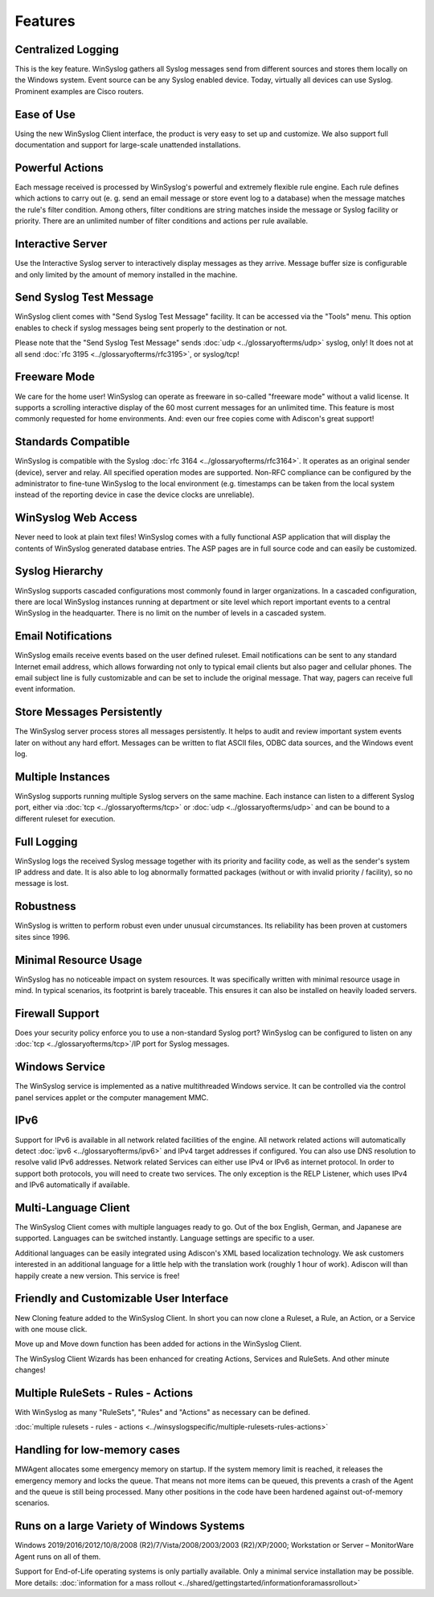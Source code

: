 Features
========

Centralized Logging
-------------------

This is the key feature. WinSyslog gathers all Syslog messages send from
different sources and stores them locally on the Windows system. Event source
can be any Syslog enabled device. Today, virtually all devices can use Syslog.
Prominent examples are Cisco routers.

Ease of Use
-----------

Using the new WinSyslog Client interface, the product is very easy to set up and
customize. We also support full documentation and support for large-scale
unattended installations.

Powerful Actions
----------------

Each message received is processed by WinSyslog's powerful and extremely
flexible rule engine. Each rule defines which actions to carry out (e. g. send
an email message or store event log to a database) when the message matches the
rule's filter condition. Among others, filter conditions are string matches
inside the message or Syslog facility or priority. There are an unlimited
number of filter conditions and actions per rule available.

Interactive Server
------------------

Use the Interactive Syslog server to interactively display messages as they
arrive. Message buffer size is configurable and only limited by the amount of
memory installed in the machine.

Send Syslog Test Message
------------------------

WinSyslog client comes with "Send Syslog Test Message" facility. It can be
accessed via the "Tools" menu. This option enables to check if syslog messages
being sent properly to the destination or not.

Please note that the "Send Syslog Test Message" sends :doc:`udp <../glossaryofterms/udp>` syslog, only! It does
not at all send :doc:`rfc 3195 <../glossaryofterms/rfc3195>`, or syslog/tcp!

Freeware Mode
-------------

We care for the home user! WinSyslog can operate as freeware in so-called
"freeware mode" without a valid license. It supports a scrolling interactive
display of the 60 most current messages for an unlimited time. This feature is
most commonly requested for home environments. And: even our free copies come
with Adiscon's great support!

Standards Compatible
--------------------

WinSyslog is compatible with the Syslog :doc:`rfc 3164 <../glossaryofterms/rfc3164>`. It operates as an original
sender (device), server and relay. All specified operation modes are supported.
Non-RFC compliance can be configured by the administrator to fine-tune
WinSyslog to the local environment (e.g. timestamps can be taken from the local
system instead of the reporting device in case the device clocks are
unreliable).

WinSyslog Web Access
--------------------

Never need to look at plain text files! WinSyslog comes with a fully functional
ASP application that will display the contents of WinSyslog generated database
entries. The ASP pages are in full source code and can easily be customized.

Syslog Hierarchy
----------------

WinSyslog supports cascaded configurations most commonly found in larger
organizations. In a cascaded configuration, there are local WinSyslog instances
running at department or site level which report important events to a central
WinSyslog in the headquarter. There is no limit on the number of levels in a
cascaded system.

Email Notifications
-------------------

WinSyslog emails receive events based on the user defined ruleset. Email
notifications can be sent to any standard Internet email address, which allows
forwarding not only to typical email clients but also pager and cellular
phones. The email subject line is fully customizable and can be set to include
the original message. That way, pagers can receive full event information.

Store Messages Persistently
---------------------------

The WinSyslog server process stores all messages persistently. It helps to
audit and review important system events later on without any hard effort.
Messages can be written to flat ASCII files, ODBC data sources, and the Windows
event log.

Multiple Instances
------------------

WinSyslog supports running multiple Syslog servers on the same machine. Each
instance can listen to a different Syslog port, either via :doc:`tcp <../glossaryofterms/tcp>`
or :doc:`udp <../glossaryofterms/udp>`
and can be bound to a different ruleset for execution.

Full Logging
------------

WinSyslog logs the received Syslog message together with its priority and
facility code, as well as the sender's system IP address and date. It is also
able to log abnormally formatted packages (without or with invalid priority /
facility), so no message is lost.

Robustness
----------

WinSyslog is written to perform robust even under unusual circumstances. Its
reliability has been proven at customers sites since 1996.

Minimal Resource Usage
----------------------

WinSyslog has no noticeable impact on system resources. It was specifically
written with minimal resource usage in mind. In typical scenarios, its
footprint is barely traceable. This ensures it can also be installed on heavily
loaded servers.

Firewall Support
----------------

Does your security policy enforce you to use a non-standard Syslog port?
WinSyslog can be configured to listen on any :doc:`tcp <../glossaryofterms/tcp>`/IP port for Syslog messages.

Windows Service
---------------

The WinSyslog service is implemented as a native multithreaded Windows service.
It can be controlled via the control panel services applet or the computer
management MMC.

IPv6
----

Support for IPv6 is available in all network related facilities of the engine.
All network related actions will automatically detect :doc:`ipv6 <../glossaryofterms/ipv6>` and IPv4 target
addresses if configured. You can also use DNS resolution to resolve valid IPv6
addresses. Network related Services can either use IPv4 or IPv6 as internet
protocol. In order to support both protocols, you will need to create two
services. The only exception is the RELP Listener, which uses IPv4 and IPv6
automatically if available.

Multi-Language Client
---------------------

The WinSyslog Client comes with multiple languages ready to go. Out of the box
English, German, and Japanese are supported. Languages can be switched instantly.
Language settings are specific to a user.

Additional languages can be easily integrated using Adiscon's XML based
localization technology. We ask customers interested in an additional language
for a little help with the translation work (roughly 1 hour of work). Adiscon
will than happily create a new version. This service is free!

Friendly and Customizable User Interface
----------------------------------------

New Cloning feature added to the WinSyslog Client. In short you can now clone a
Ruleset, a Rule, an Action, or a Service with one mouse click.

Move up and Move down function has been added for actions in the WinSyslog
Client.

The WinSyslog Client Wizards has been enhanced for creating Actions, Services
and RuleSets. And other minute changes!

Multiple RuleSets - Rules - Actions
-----------------------------------

With WinSyslog as many "RuleSets", "Rules" and "Actions" as necessary can be
defined.

:doc:`multiple rulesets - rules - actions <../winsyslogspecific/multiple-rulesets-rules-actions>`

Handling for low-memory cases
-----------------------------

MWAgent allocates some emergency memory on startup. If the system memory limit
is reached, it releases the emergency memory and locks the queue. That means
not more items can be queued, this prevents a crash of the Agent and the queue
is still being processed. Many other positions in the code have been hardened
against out-of-memory scenarios.

Runs on a large Variety of Windows Systems
------------------------------------------

Windows 2019/2016/2012/10/8/2008 (R2)/7/Vista/2008/2003/2003 (R2)/XP/2000;
Workstation or Server – MonitorWare Agent runs on all of them.

Support for End-of-Life operating systems is only partially
available. Only a minimal service installation may be possible. More details:
:doc:`information for a mass rollout <../shared/gettingstarted/informationforamassrollout>`

